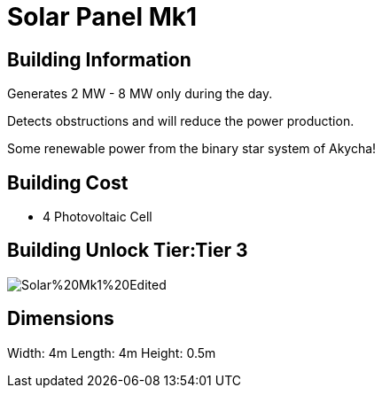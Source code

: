 = Solar Panel Mk1

## Building Information

Generates 2 MW - 8 MW only during the day.

Detects obstructions and will reduce the power production.

Some renewable power from the binary star system of Akycha!

## Building Cost

* 4 Photovoltaic Cell

## Building Unlock Tier:Tier 3

image::https://raw.githubusercontent.com/Mrhid6Mods/RRD_Docs/master/images/SMR%20Images/Refined%20Power/Solar/Solar%20Mk1%20Edited.png[]

## Dimensions
Width:  4m
Length: 4m
Height: 0.5m
